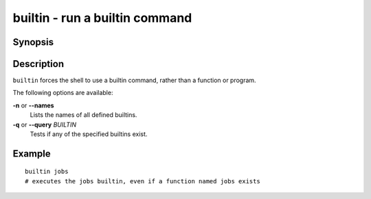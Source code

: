 .. _cmd-builtin:

builtin - run a builtin command
===============================

Synopsis
--------

.. synopsis::

    builtin [OPTIONS] BUILTINNAME
    builtin --query BUILTINNAME ...

Description
-----------

``builtin`` forces the shell to use a builtin command, rather than a function or program.

The following options are available:

**-n** or **--names**
    Lists the names of all defined builtins.

**-q** or **--query** *BUILTIN*
    Tests if any of the specified builtins exist.

Example
-------

::

    builtin jobs
    # executes the jobs builtin, even if a function named jobs exists


